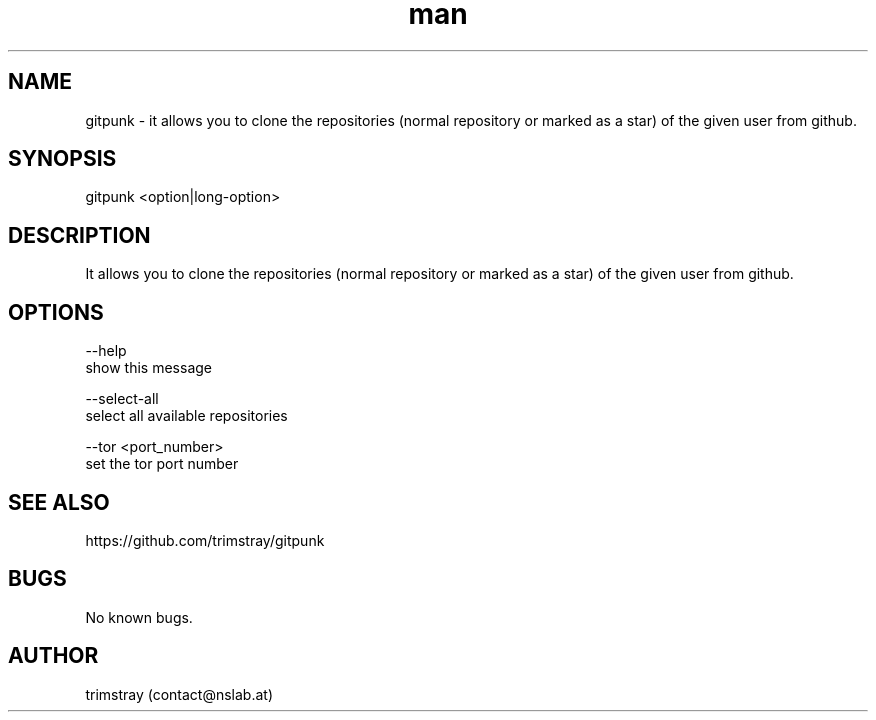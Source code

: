 .\" Manpage for gitpunk.
.\" Contact contact@nslab.at.
.TH man 8 "26.02.2018" "1.0.0" "gitpunk man page"
.SH NAME
gitpunk \- it allows you to clone the repositories (normal repository or marked as a star) of the given user from github.
.SH SYNOPSIS
gitpunk <option|long-option>
.SH DESCRIPTION
It allows you to clone the repositories (normal repository or marked as a star) of the given user from github.
.SH OPTIONS
--help
        show this message

--select-all
        select all available repositories

--tor <port_number>
        set the tor port number
.SH SEE ALSO
https://github.com/trimstray/gitpunk
.SH BUGS
No known bugs.
.SH AUTHOR
trimstray (contact@nslab.at)
